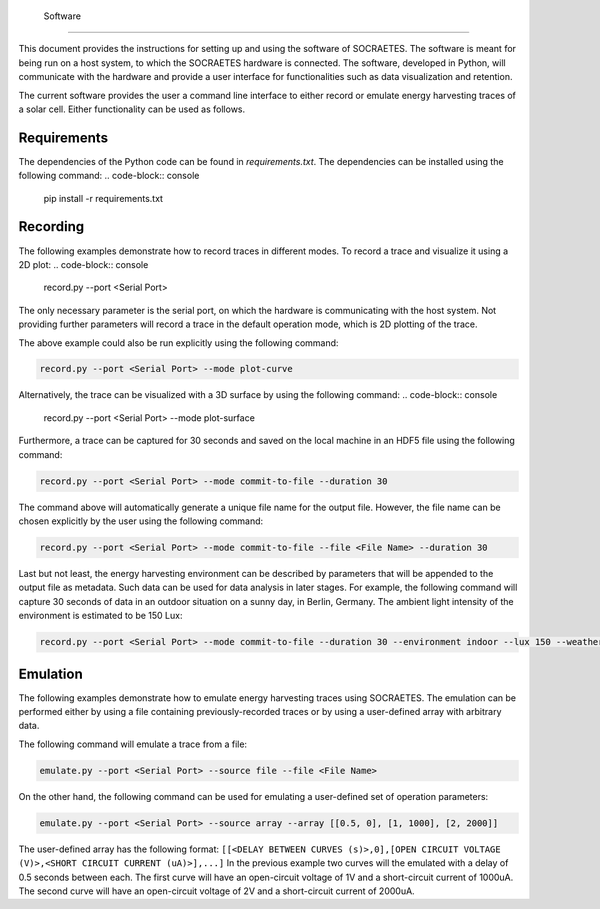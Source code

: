  Software
=============================================================

This document provides the instructions for setting up and using the
software of SOCRAETES. The software is meant for being run on a host system,
to which the SOCRAETES hardware is connected. The software, developed in Python,
will communicate with the hardware and provide a user interface for functionalities
such as data visualization and retention.

The current software provides the user a command line interface to either record or emulate
energy harvesting traces of a solar cell. Either functionality can be used
as follows.

Requirements
------------
The dependencies of the Python code can be found in *requirements.txt*. The
dependencies can be installed using the following command:
.. code-block:: console

    pip install -r requirements.txt

Recording
---------
The following examples demonstrate how to record traces in different modes.
To record a trace and visualize it using a 2D plot:
.. code-block:: console

    record.py --port <Serial Port>

The only necessary parameter is the serial port, on which the hardware is
communicating with the host system. Not providing further parameters will
record a trace in the default operation mode, which is 2D plotting of the trace.

The above example could also be run explicitly using the following command:

.. code-block:: console

    record.py --port <Serial Port> --mode plot-curve

Alternatively, the trace can be visualized with a 3D surface by using the following
command:
.. code-block:: console

    record.py --port <Serial Port> --mode plot-surface

Furthermore, a trace can be captured for 30 seconds and saved on the local
machine in an HDF5 file using the following command:

.. code-block:: console

    record.py --port <Serial Port> --mode commit-to-file --duration 30

The command above will automatically generate a unique file name for the output
file. However, the file name can be chosen explicitly by the user using the
following command:

.. code-block:: console

    record.py --port <Serial Port> --mode commit-to-file --file <File Name> --duration 30

Last but not least, the energy harvesting environment can be described by
parameters that will be appended to the output file as metadata. Such data can
be used for data analysis in later stages. For example, the following command
will capture 30 seconds of data in an outdoor situation on a sunny day, in
Berlin, Germany. The ambient light intensity of the environment is estimated
to be 150 Lux:

.. code-block:: console

    record.py --port <Serial Port> --mode commit-to-file --duration 30 --environment indoor --lux 150 --weather sunny --country Germany --city Berlin

Emulation
-----------

The following examples demonstrate how to emulate energy harvesting traces using
SOCRAETES. The emulation can be performed either by using a file containing
previously-recorded traces or by using a user-defined array with arbitrary
data.

The following command will emulate a trace from a file:

.. code-block:: console

    emulate.py --port <Serial Port> --source file --file <File Name>

On the other hand, the following command can be used for emulating a user-defined
set of operation parameters:

.. code-block:: console

    emulate.py --port <Serial Port> --source array --array [[0.5, 0], [1, 1000], [2, 2000]]

The user-defined array has the following format: ``[[<DELAY BETWEEN CURVES (s)>,0],[OPEN CIRCUIT VOLTAGE (V)>,<SHORT CIRCUIT CURRENT (uA)>],...]``
In the previous example two curves will the emulated with a delay of 0.5 seconds
between each. The first curve will have an open-circuit voltage of 1V and a
short-circuit current of 1000uA. The second curve will have an open-circuit
voltage of 2V and a short-circuit current of 2000uA.
